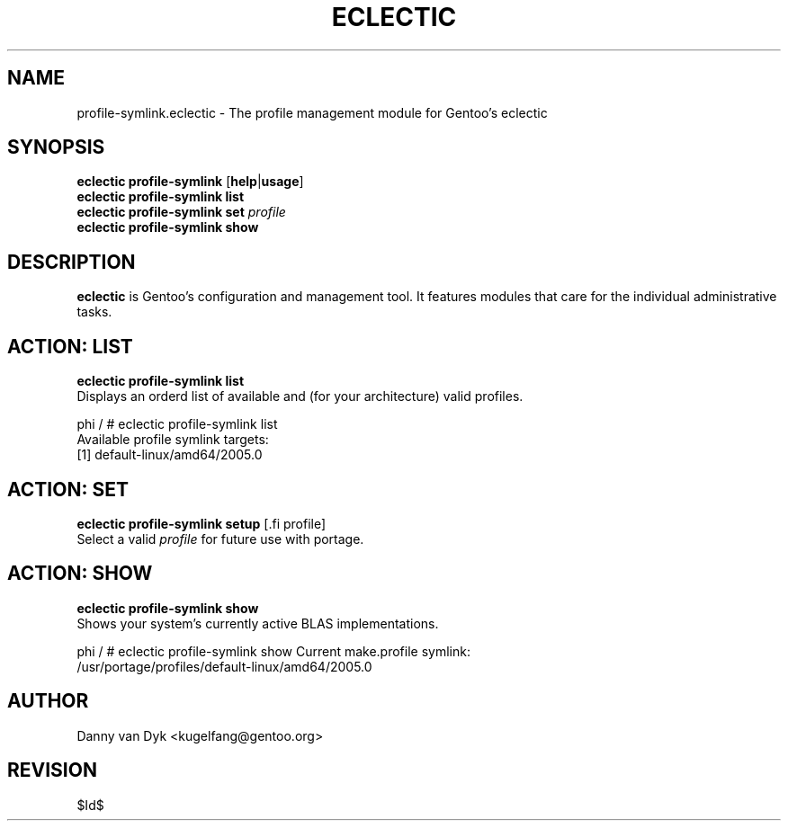 .TH "ECLECTIC" "5" "April 2005" "Gentoo Linux" "eclectic"
.SH "NAME"
profile\-symlink.eclectic \- The profile management module for Gentoo's eclectic
.SH "SYNOPSIS"
\fBeclectic profile\-symlink\fR [\fBhelp\fR|\fBusage\fR]
.br 
\fBeclectic profile\-symlink\fR \fBlist\fR
.br 
\fBeclectic profile\-symlink\fR \fBset\fR \fIprofile\fR
.br 
\fBeclectic profile\-symlink\fR \fBshow\fR

.SH "DESCRIPTION"
\fBeclectic\fR is Gentoo's configuration and management tool. It features
modules that care for the individual administrative tasks.
.SH "ACTION: LIST"
\fBeclectic profile\-symlink list\fR
.br 
Displays an orderd list of available and (for your architecture) valid profiles. 

phi / # eclectic profile\-symlink list
.br 
Available profile symlink targets:
  [1]   default\-linux/amd64/2005.0
.SH "ACTION: SET"
\fBeclectic profile\-symlink setup\fR [.fi profile\fR]
.br 
Select a valid \fIprofile\fR for future use with portage.
.SH "ACTION: SHOW"
\fBeclectic profile\-symlink show\fR
.br 
Shows your system's currently active BLAS implementations.

phi / # eclectic profile\-symlink show
Current make.profile symlink:
  /usr/portage/profiles/default\-linux/amd64/2005.0
.SH "AUTHOR"
Danny van Dyk <kugelfang@gentoo.org>
.SH "REVISION"
$Id$

